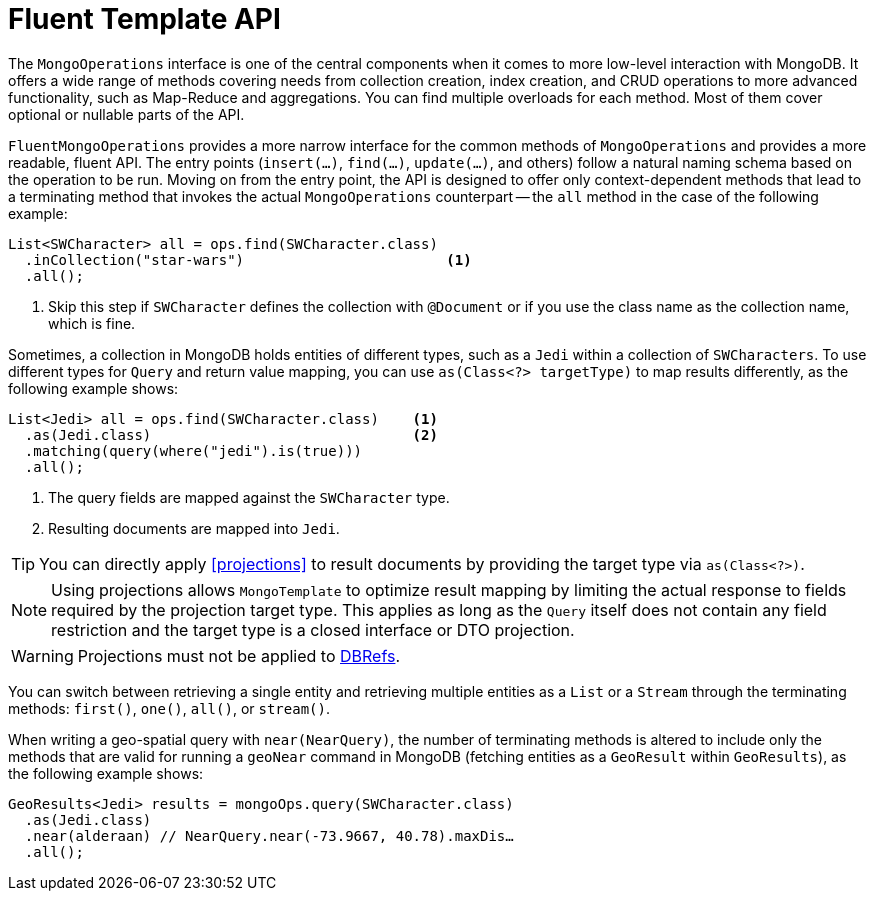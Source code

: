 [[mongo.query.fluent-template-api]]
= Fluent Template API

The `MongoOperations` interface is one of the central components when it comes to more low-level interaction with MongoDB. It offers a wide range of methods covering needs from collection creation, index creation, and CRUD operations to more advanced functionality, such as Map-Reduce and aggregations.
You can find multiple overloads for each method. Most of them cover optional or nullable parts of the API.

`FluentMongoOperations` provides a more narrow interface for the common methods of `MongoOperations` and provides a more readable, fluent API.
The entry points (`insert(…)`, `find(…)`, `update(…)`, and others) follow a natural naming schema based on the operation to be run. Moving on from the entry point, the API is designed to offer only context-dependent methods that lead to a terminating method that invokes the actual `MongoOperations` counterpart -- the `all` method in the case of the following example:

====
[source,java]
----
List<SWCharacter> all = ops.find(SWCharacter.class)
  .inCollection("star-wars")                        <1>
  .all();
----
<1> Skip this step if `SWCharacter` defines the collection with `@Document` or if you use the class name as the collection name, which is fine.
====

Sometimes, a collection in MongoDB holds entities of different types, such as a `Jedi` within a collection of `SWCharacters`.
To use different types for `Query` and return value mapping, you can use `as(Class<?> targetType)` to map results differently, as the following example shows:

====
[source,java]
----
List<Jedi> all = ops.find(SWCharacter.class)    <1>
  .as(Jedi.class)                               <2>
  .matching(query(where("jedi").is(true)))
  .all();
----
<1> The query fields are mapped against the `SWCharacter` type.
<2> Resulting documents are mapped into `Jedi`.
====

TIP: You can directly apply <<projections>> to result documents by providing the target type via `as(Class<?>)`.

NOTE: Using projections allows `MongoTemplate` to optimize result mapping by limiting the actual response to fields required
by the projection target type. This applies as long as the `Query` itself does not contain any field restriction and the
target type is a closed interface or DTO projection.

WARNING: Projections must not be applied to xref:reference/document-references.adoc[DBRefs].

You can switch between retrieving a single entity and retrieving multiple entities as a `List` or a `Stream` through the terminating methods: `first()`, `one()`, `all()`, or `stream()`.

When writing a geo-spatial query with `near(NearQuery)`, the number of terminating methods is altered to include only the methods that are valid for running a `geoNear` command in MongoDB (fetching entities as a `GeoResult` within `GeoResults`), as the following example shows:

====
[source,java]
----
GeoResults<Jedi> results = mongoOps.query(SWCharacter.class)
  .as(Jedi.class)
  .near(alderaan) // NearQuery.near(-73.9667, 40.78).maxDis…
  .all();
----
====

